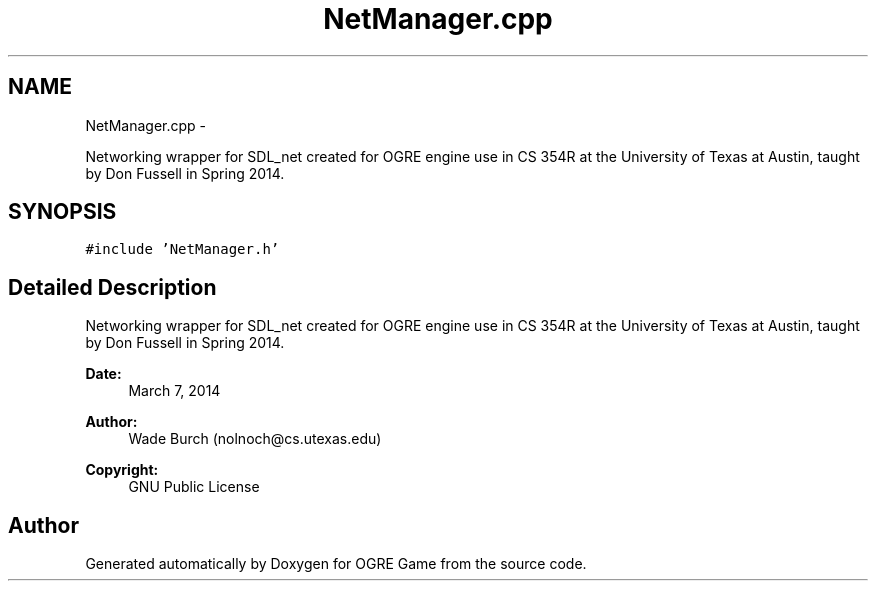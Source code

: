.TH "NetManager.cpp" 3 "Wed Mar 12 2014" "OGRE Game" \" -*- nroff -*-
.ad l
.nh
.SH NAME
NetManager.cpp \- 
.PP
Networking wrapper for SDL_net created for OGRE engine use in CS 354R at the University of Texas at Austin, taught by Don Fussell in Spring 2014\&.  

.SH SYNOPSIS
.br
.PP
\fC#include 'NetManager\&.h'\fP
.br

.SH "Detailed Description"
.PP 
Networking wrapper for SDL_net created for OGRE engine use in CS 354R at the University of Texas at Austin, taught by Don Fussell in Spring 2014\&. 

\fBDate:\fP
.RS 4
March 7, 2014 
.RE
.PP
\fBAuthor:\fP
.RS 4
Wade Burch (nolnoch@cs.utexas.edu)
.RE
.PP
\fBCopyright:\fP
.RS 4
GNU Public License 
.RE
.PP

.SH "Author"
.PP 
Generated automatically by Doxygen for OGRE Game from the source code\&.
